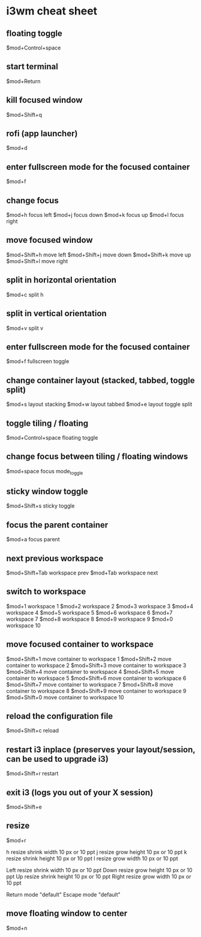 #+STARTUP: content
#+OPTIONS: num:nil author nil

* i3wm cheat sheet

** floating toggle

$mod+Control+space

** start terminal

$mod+Return

**  kill focused window

$mod+Shift+q 

** rofi (app launcher)

$mod+d

** enter fullscreen mode for the focused container

$mod+f

**  change focus

$mod+h focus left
$mod+j focus down
$mod+k focus up
$mod+l focus right

** move focused window

$mod+Shift+h move left
$mod+Shift+j move down
$mod+Shift+k move up
$mod+Shift+l move right

** split in horizontal orientation

$mod+c split h

** split in vertical orientation

$mod+v split v

**  enter fullscreen mode for the focused container

$mod+f fullscreen toggle

** change container layout (stacked, tabbed, toggle split)

$mod+s layout stacking
$mod+w layout tabbed
$mod+e layout toggle split

** toggle tiling / floating

$mod+Control+space floating toggle

** change focus between tiling / floating windows

$mod+space focus mode_toggle

** sticky window toggle

$mod+Shift+s sticky toggle

** focus the parent container

$mod+a focus parent

** next previous workspace

$mod+Shift+Tab workspace prev
$mod+Tab workspace next

** switch to workspace

$mod+1 workspace 1
$mod+2 workspace 2
$mod+3 workspace 3
$mod+4 workspace 4
$mod+5 workspace 5
$mod+6 workspace 6
$mod+7 workspace 7
$mod+8 workspace 8
$mod+9 workspace 9
$mod+0 workspace 10

** move focused container to workspace

$mod+Shift+1 move container to workspace 1
$mod+Shift+2 move container to workspace 2
$mod+Shift+3 move container to workspace 3
$mod+Shift+4 move container to workspace 4
$mod+Shift+5 move container to workspace 5
$mod+Shift+6 move container to workspace 6
$mod+Shift+7 move container to workspace 7
$mod+Shift+8 move container to workspace 8
$mod+Shift+9 move container to workspace 9
$mod+Shift+0 move container to workspace 10

** reload the configuration file

$mod+Shift+c reload

** restart i3 inplace (preserves your layout/session, can be used to upgrade i3)

$mod+Shift+r restart

** exit i3 (logs you out of your X session)

$mod+Shift+e

** resize

$mod+r

# Pressing left will shrink the window’s width.
# Pressing right will grow the window’s width.
# Pressing up will shrink the window’s height.
# Pressing down will grow the window’s height.

h resize shrink width 10 px or 10 ppt
j resize grow height 10 px or 10 ppt
k resize shrink height 10 px or 10 ppt
l resize grow width 10 px or 10 ppt

# same bindings, but for the arrow keys

Left resize shrink width 10 px or 10 ppt
Down resize grow height 10 px or 10 ppt
Up resize shrink height 10 px or 10 ppt
Right resize grow width 10 px or 10 ppt

# back to normal: Enter or Escape

Return mode "default"
Escape mode "default"

** move floating window to center

$mod+n
